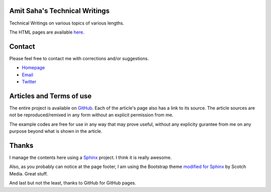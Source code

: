 Amit Saha's Technical Writings
==============================

Technical Writings on various topics of various lengths.

The HTML pages are available `here
<http://amitsaha.github.com/site/notes/index.html>`_.


Contact
=======

Please feel free to contact me with corrections and/or suggestions.

- `Homepage <http:///echorand.me>`_
- `Email <amitsaha.in@gmail.com>`_
- `Twitter <http://twitter.com/echorand>`_



Articles and Terms of use
=========================

The entire project is available on `GitHub <https://github.com/amitsaha/notes>`_. Each of the article's page also
has a link to its source. The article sources are not be
reproduced/remixed in any form without an explicit permission from me.

The example codes are free for use in any way that may prove useful,
without any explicity gurantee from me on any purpose beyond  
what is shown in the article.

Thanks
======

I manage the contents here using a `Sphinx <http://sphinx-doc.org/>`_
project. I think it is really awesome.

Also, as you probably can notice at the page footer, I am using the
Bootstrap theme `modified for Sphinx
<https://github.com/scotch/sphinx-bootstrap>`_ by Scotch Media. Great stuff.

And last but not the least, thanks to GitHub for GitHub pages.
